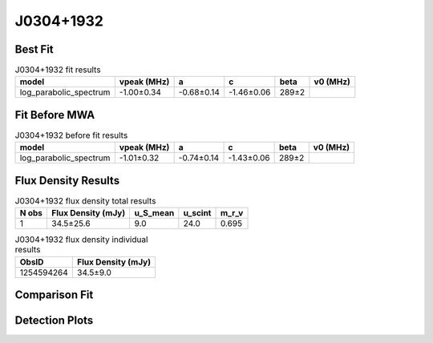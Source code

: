 .. _J0304+1932:
J0304+1932
==========

Best Fit
--------
.. image:: best_fits/J0304+1932_fit.png
  :width: 800

.. csv-table:: J0304+1932 fit results
   :header: "model","vpeak (MHz)","a","c","beta","v0 (MHz)"

   "log_parabolic_spectrum","-1.00±0.34","-0.68±0.14","-1.46±0.06","289±2"

Fit Before MWA
--------------

.. csv-table:: J0304+1932 before fit results
   :header: "model","vpeak (MHz)","a","c","beta","v0 (MHz)"

   "log_parabolic_spectrum","-1.01±0.32","-0.74±0.14","-1.43±0.06","289±2"


Flux Density Results
--------------------
.. csv-table:: J0304+1932 flux density total results
   :header: "N obs", "Flux Density (mJy)", "u_S_mean", "u_scint", "m_r_v"

   "1",  "34.5±25.6", "9.0", "24.0", "0.695"

.. csv-table:: J0304+1932 flux density individual results
   :header: "ObsID", "Flux Density (mJy)"

    "1254594264", "34.5±9.0"

Comparison Fit
--------------
.. image:: comparison_fits/J0304+1932_comparison_fit.png
  :width: 800

Detection Plots
---------------

.. image:: detection_plots/1254594264_J0304+1932.prepfold.png
  :width: 800

.. image:: on_pulse_plots/1254594264_J0304+1932_100_bins_gaussian_components.png
  :width: 800
